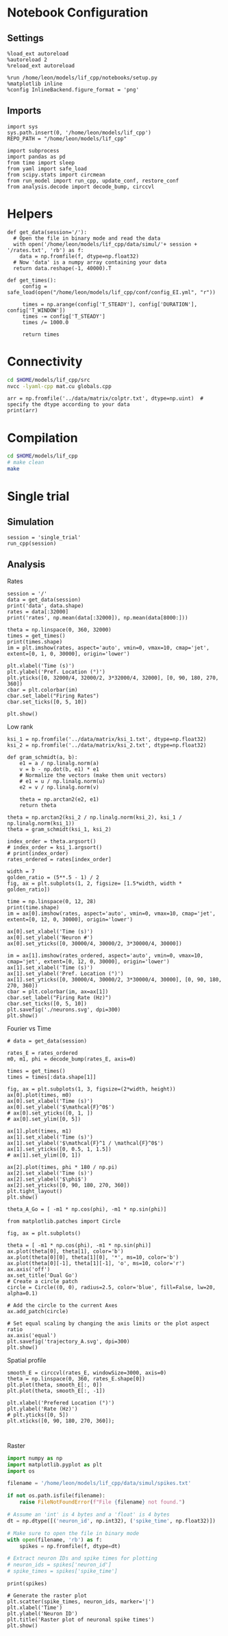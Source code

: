 #+STARTUP: fold
#+PROPERTY: header-args:ipython :results both :exports both :async yes :session lif :kernel dual_data
# #+PROPERTY: header-args:ipython :results both :exports both :async yes :session /ssh:172.26.20.46:~/.local/share/jupyter/runtime/kernel-343f5c4f-82fe-4da8-aa26-6dafafa92f96.json :kernel dual_data

* Notebook Configuration
** Settings
#+begin_src ipython
  %load_ext autoreload
  %autoreload 2
  %reload_ext autoreload

  %run /home/leon/models/lif_cpp/notebooks/setup.py
  %matplotlib inline
  %config InlineBackend.figure_format = 'png'
#+end_src

#+RESULTS:
: The autoreload extension is already loaded. To reload it, use:
:   %reload_ext autoreload
: Python exe
: /home/leon/mambaforge/envs/dual_data/bin/python

** Imports
#+begin_src ipython
  import sys
  sys.path.insert(0, '/home/leon/models/lif_cpp')  
  REPO_PATH = "/home/leon/models/lif_cpp"

  import subprocess
  import pandas as pd
  from time import sleep
  from yaml import safe_load
  from scipy.stats import circmean
  from run_model import run_cpp, update_conf, restore_conf
  from analysis.decode import decode_bump, circcvl  
#+end_src

#+RESULTS:

* Helpers
#+begin_src ipython
  def get_data(session='/'):
    # Open the file in binary mode and read the data
    with open('/home/leon/models/lif_cpp/data/simul/'+ session + '/rates.txt', 'rb') as f:
      data = np.fromfile(f, dtype=np.float32)
    # Now 'data' is a numpy array containing your data
    return data.reshape(-1, 40000).T
 #+end_src

 #+RESULTS:

#+begin_src ipython
  def get_times():
       config = safe_load(open("/home/leon/models/lif_cpp/conf/config_EI.yml", "r"))
       
       times = np.arange(config['T_STEADY'], config['DURATION'], config['T_WINDOW'])
       times -= config['T_STEADY']
       times /= 1000.0

       return times
#+end_src

#+RESULTS:

* Connectivity
#+begin_src sh
  cd $HOME/models/lif_cpp/src
  nvcc -lyaml-cpp mat.cu globals.cpp
#+end_src

#+RESULTS:

#+begin_src ipython
  arr = np.fromfile('../data/matrix/colptr.txt', dtype=np.uint)  # specify the dtype according to your data
  print(arr)
#+end_src

#+RESULTS:
: [20002519 20103263 20148192 ... 39849837 39803895 39915849]

* Compilation
#+begin_src sh
  cd $HOME/models/lif_cpp
  # make clean
  make
#+end_src

#+RESULTS:
| g++ | -Wall | -std=c++17   | -pthread      | -Ofast            | -s         | -lyaml-cpp       | -c    | src/sparse_mat.cpp | -o       | obj/sparse_mat.o |    |            |
| g++ | -o    | ./bin/LifNet | obj/globals.o | obj/lif_network.o | obj/main.o | obj/sparse_mat.o | -Wall | -std=c++17         | -pthread | -Ofast           | -s | -lyaml-cpp |

* Single trial
** Simulation

#+begin_src ipython
  session = 'single_trial'
  run_cpp(session)
#+end_src

#+RESULTS:

** Analysis
**** Rates

#+begin_src ipython
  session = '/'
  data = get_data(session)
  print('data', data.shape)
  rates = data[:32000]
  print('rates', np.mean(data[:32000]), np.mean(data[8000:]))
#+end_src

#+RESULTS:
: data (40000, 38)
: rates 2.818079 9.862171

#+begin_src ipython  
  theta = np.linspace(0, 360, 32000)
  times = get_times()
  print(times.shape)
  im = plt.imshow(rates, aspect='auto', vmin=0, vmax=10, cmap='jet', extent=[0, 1, 0, 30000], origin='lower')
  
  plt.xlabel('Time (s)')
  plt.ylabel('Pref. Location (°)')
  plt.yticks([0, 32000/4, 32000/2, 3*32000/4, 32000], [0, 90, 180, 270, 360])
  cbar = plt.colorbar(im)
  cbar.set_label("Firing Rates")
  cbar.set_ticks([0, 5, 10])

  plt.show()
#+end_src

#+RESULTS:
:RESULTS:
: (40,)
[[file:./.ob-jupyter/759174e7858d0783481e78683905398eda4aa521.png]]
:END:

**** Low rank

#+begin_src ipython
  ksi_1 = np.fromfile('../data/matrix/ksi_1.txt', dtype=np.float32)
  ksi_2 = np.fromfile('../data/matrix/ksi_2.txt', dtype=np.float32) 
#+end_src

#+RESULTS:

#+begin_src ipython
  def gram_schmidt(a, b):
      e1 = a / np.linalg.norm(a)
      v = b - np.dot(b, e1) * e1      
      # Normalize the vectors (make them unit vectors)
      # e1 = u / np.linalg.norm(u)
      e2 = v / np.linalg.norm(v)

      theta = np.arctan2(e2, e1)
      return theta
#+end_src
#+RESULTS:

#+begin_src ipython
  theta = np.arctan2(ksi_2 / np.linalg.norm(ksi_2), ksi_1 / np.linalg.norm(ksi_1))
  theta = gram_schmidt(ksi_1, ksi_2)

  index_order = theta.argsort()
  # index_order = ksi_1.argsort()
  # print(index_order)
  rates_ordered = rates[index_order]
#+end_src

#+RESULTS:

#+begin_src ipython
  width = 7
  golden_ratio = (5**.5 - 1) / 2
  fig, ax = plt.subplots(1, 2, figsize= [1.5*width, width * golden_ratio])

  time = np.linspace(0, 12, 28)
  print(time.shape)
  im = ax[0].imshow(rates, aspect='auto', vmin=0, vmax=10, cmap='jet', extent=[0, 12, 0, 30000], origin='lower')

  ax[0].set_xlabel('Time (s)')
  ax[0].set_ylabel('Neuron #')
  ax[0].set_yticks([0, 30000/4, 30000/2, 3*30000/4, 30000])

  im = ax[1].imshow(rates_ordered, aspect='auto', vmin=0, vmax=10, cmap='jet', extent=[0, 12, 0, 30000], origin='lower')
  ax[1].set_xlabel('Time (s)')
  ax[1].set_ylabel('Pref. Location (°)')
  ax[1].set_yticks([0, 30000/4, 30000/2, 3*30000/4, 30000], [0, 90, 180, 270, 360])
  cbar = plt.colorbar(im, ax=ax[1])
  cbar.set_label("Firing Rate (Hz)")
  cbar.set_ticks([0, 5, 10])
  plt.savefig('./neurons.svg', dpi=300)
  plt.show()
#+end_src

#+RESULTS:
:RESULTS:
: (28,)
[[file:./.ob-jupyter/b760c18cd0dae8835ca06d48a8a70415aa89def8.png]]
:END:

**** Fourier vs Time

#+begin_src ipython
  # data = get_data(session)

  rates_E = rates_ordered
  m0, m1, phi = decode_bump(rates_E, axis=0)

  times = get_times()
  times = times[:data.shape[1]]

  fig, ax = plt.subplots(1, 3, figsize=(2*width, height))
  ax[0].plot(times, m0)
  ax[0].set_xlabel('Time (s)')
  ax[0].set_ylabel('$\mathcal{F}^0$')
  # ax[0].set_yticks([0, 1, ])
  # ax[0].set_ylim([0, 5])

  ax[1].plot(times, m1)
  ax[1].set_xlabel('Time (s)')
  ax[1].set_ylabel('$\mathcal{F}^1 / \mathcal{F}^0$')
  ax[1].set_yticks([0, 0.5, 1, 1.5])
  # ax[1].set_ylim([0, 1])

  ax[2].plot(times, phi * 180 / np.pi)
  ax[2].set_xlabel('Time (s)')
  ax[2].set_ylabel('$\phi$')
  ax[2].set_yticks([0, 90, 180, 270, 360])
  plt.tight_layout()
  plt.show()
#+end_src

#+RESULTS:
[[file:./.ob-jupyter/ee5c5d85df844761da7c26d5ec102edbcf1bbaa8.png]]

#+begin_src ipython
  theta_A_Go = [ -m1 * np.cos(phi), -m1 * np.sin(phi)]
#+end_src

#+RESULTS:

#+begin_src ipython
  from matplotlib.patches import Circle

  fig, ax = plt.subplots()

  theta = [ -m1 * np.cos(phi), -m1 * np.sin(phi)]
  ax.plot(theta[0], theta[1], color='b')
  ax.plot(theta[0][0], theta[1][0], '*', ms=10, color='b')
  ax.plot(theta[0][-1], theta[1][-1], 'o', ms=10, color='r')
  ax.axis('off')
  ax.set_title('Dual Go')
  # Create a circle patch
  circle = Circle((0, 0), radius=2.5, color='blue', fill=False, lw=20, alpha=0.1)

  # Add the circle to the current Axes
  ax.add_patch(circle)

  # Set equal scaling by changing the axis limits or the plot aspect ratio
  ax.axis('equal')
  plt.savefig('trajectory_A.svg', dpi=300)
  plt.show()
#+end_src

#+RESULTS:
[[file:./.ob-jupyter/1b77dd1f0191b07835b3755be9612f7510730d5b.png]]

**** Spatial profile

#+begin_src ipython
  smooth_E = circcvl(rates_E, windowSize=3000, axis=0)
  theta = np.linspace(0, 360, rates_E.shape[0])
  plt.plot(theta, smooth_E[:, 0])
  plt.plot(theta, smooth_E[:, -1])
  
  plt.xlabel('Prefered Location (°)')
  plt.ylabel('Rate (Hz)')
  # plt.yticks([0, 5])
  plt.xticks([0, 90, 180, 270, 360]);
#+end_src

#+RESULTS:
[[file:./.ob-jupyter/13644770941aa81d90db169e8ebe19fdaae435fb.png]]

#+BEGIN_SRC ipython

#+END_SRC

#+RESULTS:

**** Raster

#+begin_src python
  import numpy as np
  import matplotlib.pyplot as plt
  import os

  filename = '/home/leon/models/lif_cpp/data/simul/spikes.txt'

  if not os.path.isfile(filename):
      raise FileNotFoundError(f"File {filename} not found.")

  # Assume an 'int' is 4 bytes and a 'float' is 4 bytes
  dt = np.dtype([('neuron_id', np.int32), ('spike_time', np.float32)])

  # Make sure to open the file in binary mode
  with open(filename, 'rb') as f:
      spikes = np.fromfile(f, dtype=dt)

  # Extract neuron IDs and spike times for plotting
  # neuron_ids = spikes['neuron_id']
  # spike_times = spikes['spike_time']

#+end_src

#+RESULTS:
: None

#+begin_src ipython
print(spikes)
#+end_src

#+RESULTS:
:RESULTS:
# [goto error]
: [0;31m---------------------------------------------------------------------------[0m
: [0;31mNameError[0m                                 Traceback (most recent call last)
: Cell [0;32mIn[49], line 1[0m
: [0;32m----> 1[0m [38;5;28mprint[39m([43mspikes[49m)
: 
: [0;31mNameError[0m: name 'spikes' is not defined
:END:

#+begin_src ipython
# Generate the raster plot
plt.scatter(spike_times, neuron_ids, marker='|')
plt.xlabel('Time')
plt.ylabel('Neuron ID')
plt.title('Raster plot of neuronal spike times')
plt.show()
#+end_src

#+RESULTS:
:RESULTS:
# [goto error]
: [0;31m---------------------------------------------------------------------------[0m
: [0;31mNameError[0m                                 Traceback (most recent call last)
: Cell [0;32mIn[6], line 2[0m
: [1;32m      1[0m [38;5;66;03m# Generate the raster plot[39;00m
: [0;32m----> 2[0m plt[38;5;241m.[39mscatter([43mspike_times[49m, neuron_ids, marker[38;5;241m=[39m[38;5;124m'[39m[38;5;124m|[39m[38;5;124m'[39m)
: [1;32m      3[0m plt[38;5;241m.[39mxlabel([38;5;124m'[39m[38;5;124mTime[39m[38;5;124m'[39m)
: [1;32m      4[0m plt[38;5;241m.[39mylabel([38;5;124m'[39m[38;5;124mNeuron ID[39m[38;5;124m'[39m)
: 
: [0;31mNameError[0m: name 'spike_times' is not defined
:END:
